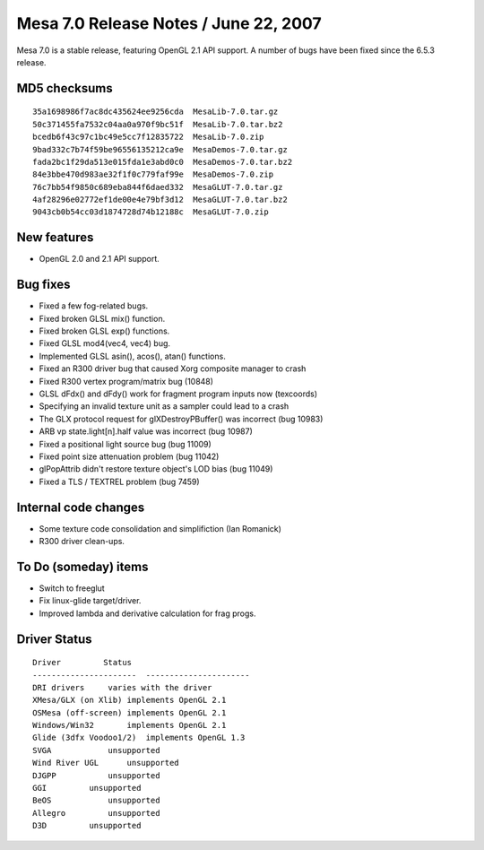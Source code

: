 Mesa 7.0 Release Notes / June 22, 2007
======================================

Mesa 7.0 is a stable release, featuring OpenGL 2.1 API support. A number
of bugs have been fixed since the 6.5.3 release.

MD5 checksums
-------------

::

   35a1698986f7ac8dc435624ee9256cda  MesaLib-7.0.tar.gz
   50c371455fa7532c04aa0a970f9bc51f  MesaLib-7.0.tar.bz2
   bcedb6f43c97c1bc49e5cc7f12835722  MesaLib-7.0.zip
   9bad332c7b74f59be96556135212ca9e  MesaDemos-7.0.tar.gz
   fada2bc1f29da513e015fda1e3abd0c0  MesaDemos-7.0.tar.bz2
   84e3bbe470d983ae32f1f0c779faf99e  MesaDemos-7.0.zip
   76c7bb54f9850c689eba844f6daed332  MesaGLUT-7.0.tar.gz
   4af28296e02772ef1de00e4e79bf3d12  MesaGLUT-7.0.tar.bz2
   9043cb0b54cc03d1874728d74b12188c  MesaGLUT-7.0.zip

New features
------------

-  OpenGL 2.0 and 2.1 API support.

Bug fixes
---------

-  Fixed a few fog-related bugs.
-  Fixed broken GLSL mix() function.
-  Fixed broken GLSL exp() functions.
-  Fixed GLSL mod4(vec4, vec4) bug.
-  Implemented GLSL asin(), acos(), atan() functions.
-  Fixed an R300 driver bug that caused Xorg composite manager to crash
-  Fixed R300 vertex program/matrix bug (10848)
-  GLSL dFdx() and dFdy() work for fragment program inputs now
   (texcoords)
-  Specifying an invalid texture unit as a sampler could lead to a crash
-  The GLX protocol request for glXDestroyPBuffer() was incorrect (bug
   10983)
-  ARB vp state.light[n].half value was incorrect (bug 10987)
-  Fixed a positional light source bug (bug 11009)
-  Fixed point size attenuation problem (bug 11042)
-  glPopAttrib didn't restore texture object's LOD bias (bug 11049)
-  Fixed a TLS / TEXTREL problem (bug 7459)

Internal code changes
---------------------

-  Some texture code consolidation and simplifiction (Ian Romanick)
-  R300 driver clean-ups.

To Do (someday) items
---------------------

-  Switch to freeglut
-  Fix linux-glide target/driver.
-  Improved lambda and derivative calculation for frag progs.

Driver Status
-------------

::

   Driver         Status
   ----------------------  ----------------------
   DRI drivers     varies with the driver
   XMesa/GLX (on Xlib) implements OpenGL 2.1
   OSMesa (off-screen) implements OpenGL 2.1
   Windows/Win32       implements OpenGL 2.1
   Glide (3dfx Voodoo1/2)  implements OpenGL 1.3
   SVGA            unsupported
   Wind River UGL      unsupported
   DJGPP           unsupported
   GGI         unsupported
   BeOS            unsupported
   Allegro         unsupported
   D3D         unsupported
